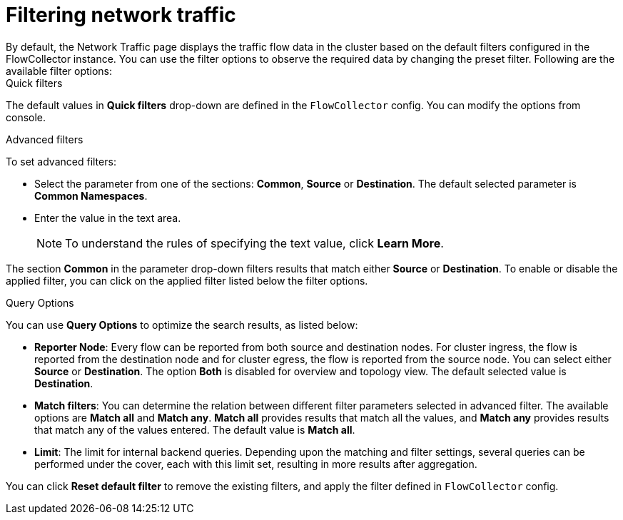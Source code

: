 = Filtering network traffic
By default, the Network Traffic page displays the traffic flow data in the cluster based on the default filters configured in the FlowCollector instance. You can use the filter options to observe the required data by changing the preset filter. Following are the available filter options:


.Quick filters
The default values in *Quick filters* drop-down are defined in the `FlowCollector` config. You can modify the options from console. 

.Advanced filters
To set advanced filters:

* Select the parameter from one of the sections: *Common*, *Source* or *Destination*. The default selected parameter is *Common Namespaces*.
* Enter the value in the text area.
+
[NOTE]
====
To understand the rules of specifying the text value, click *Learn More*.
====

The section *Common* in the parameter drop-down filters results that match either *Source* or *Destination*. To enable or disable the applied filter, you can click on the applied filter listed below the filter options.


.Query Options
You can use *Query Options* to optimize the search results, as listed below:

** *Reporter Node*: Every flow can be reported from both source and destination nodes. For cluster ingress, the flow is reported from the destination node and for cluster egress, the flow is reported from the source node. You can select either *Source* or *Destination*. The option *Both* is disabled for overview and topology view. The default selected value is *Destination*.
** *Match filters*: You can determine the relation between different filter parameters selected in advanced filter. The available options are *Match all* and *Match any*. *Match all*  provides results that match all the values, and *Match any* provides results that match any of the values entered. The default value is *Match all*.
** *Limit*: The limit for internal backend queries. Depending upon the matching and filter settings, several queries can be performed under the cover, each with this limit set, resulting in more results after aggregation.

You can click *Reset default filter* to remove the existing filters, and apply the filter defined in `FlowCollector` config.